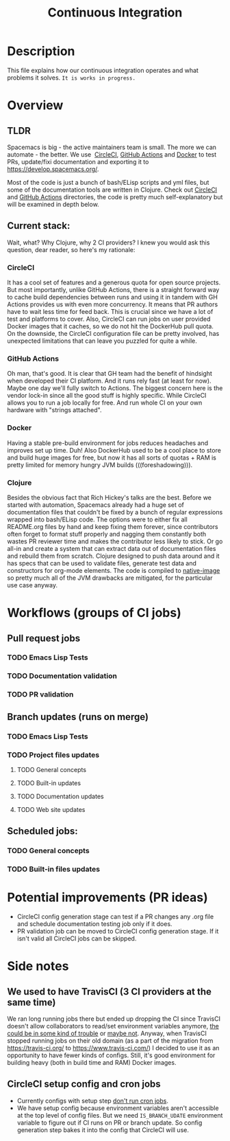 #+TITLE: Continuous Integration

* Table of Contents                     :TOC_5_gh:noexport:
- [[#description][Description]]
- [[#overview][Overview]]
  - [[#tldr][TLDR]]
  - [[#current-stack][Current stack:]]
    - [[#circleci][CircleCI]]
    - [[#github-actions][GitHub Actions]]
    - [[#docker][Docker]]
    - [[#clojure][Clojure]]
- [[#workflows-groups-of-ci-jobs][Workflows (groups of CI jobs)]]
  - [[#pull-request-jobs][Pull request jobs]]
    - [[#emacs-lisp-tests][Emacs Lisp Tests]]
    - [[#documentation-validation][Documentation validation]]
    - [[#pr-validation][PR validation]]
  - [[#branch-updates-runs-on-merge][Branch updates (runs on merge)]]
    - [[#emacs-lisp-tests-1][Emacs Lisp Tests]]
    - [[#project-files-updates][Project files updates]]
      - [[#general-concepts][General concepts]]
      - [[#built-in-updates][Built-in updates]]
      - [[#documentation-updates][Documentation updates]]
      - [[#web-site-updates][Web site updates]]
  - [[#scheduled-jobs][Scheduled jobs:]]
    - [[#general-concepts-1][General concepts]]
    - [[#built-in-files-updates][Built-in files updates]]
- [[#potential-improvements-pr-ideas][Potential improvements (PR ideas)]]
- [[#side-notes][Side notes]]
  - [[#we-used-to-have-travisci-3-ci-providers-at-the-same-time][We used to have TravisCI (3 CI providers at the same time)]]
  - [[#circleci-setup-config-and-cron-jobs][CircleCI setup config and cron jobs]]

* Description
This file explains how our continuous integration operates and what problems
it solves. =It is works in progress.=

* Overview
** TLDR
Spacemacs is big - the active maintainers team is small. The more we can
automate - the better. We use  [[https://circleci.com/][CircleCI]], [[https://github.com/features/actions][GitHub Actions]] and [[https://www.docker.com/][Docker]] to test PRs,
update/fixi documentation and exporting it to [[https://develop.spacemacs.org/]].

Most of the code is just a bunch of bash/ELisp scripts and yml files, but
some of the documentation tools are written in Clojure.
Check out [[https://github.com/syl20bnr/spacemacs/tree/develop/.circleci][CircleCI]] and [[https://github.com/syl20bnr/spacemacs/tree/develop/.github/workflows][GitHub Actions]] directories, the code is pretty much
self-explanatory but will be examined in depth below.

** Current stack:
Wait, what? Why Clojure, why 2 CI providers?
I knew you would ask this question, dear reader, so here's my rationale:

*** CircleCI
It has a cool set of features and a generous quota for open source projects.
But most importantly, unlike GitHub Actions, there is a straight forward way
to cache build dependencies between runs and using it in tandem with
GH Actions provides us with even more concurrency. It means that PR authors
have to wait less time for feed back. This is crucial since we have a lot of
test and platforms to cover. Also, CircleCI can run jobs on user provided Docker
images that it caches, so we do not hit the DockerHub pull quota.
On the downside, the CircleCI configuration file can be pretty involved,
has unexpected limitations that can leave you puzzled for quite a while.

*** GitHub Actions
Oh man, that's good. It is clear that GH team had the benefit of hindsight
when developed their CI platform. And it runs rely fast (at least for now).
Maybe one day we'll fully switch to Actions. The biggest concern here is
the vendor lock-in since all the good stuff is highly specific. While CircleCI
allows you to run a job locally for free. And run whole CI on your own
hardware with "strings attached".

*** Docker
Having a stable pre-build environment for jobs reduces headaches and
improves set up time. Duh!
Also DockerHub used to be a cool place to store and build huge images for
free, but now it has all sorts of quotas + RAM is pretty limited for memory
hungry JVM builds (((foreshadowing))).

*** Clojure
Besides the obvious fact that Rich Hickey's talks are the best.
Before we started with automation, Spacemacs already had a huge set of
documentation files that couldn't be fixed by a bunch of regular expressions
wrapped into bash/ELisp code.
The options were to either fix all README.org files by hand and keep fixing
them forever, since contributors often forget to format stuff properly and
nagging them constantly both wastes PR reviewer time and makes the
contributor less likely to stick. Or go all-in and create a system that
can extract data out of documentation files and rebuild them from scratch.
Clojure designed to push data around and it has specs that can be used
to validate files, generate test data and constructors for org-mode
elements. The code is compiled to [[https://www.graalvm.org/reference-manual/native-image/][native-image]] so pretty much all of
the JVM drawbacks are mitigated, for the particular use case anyway.

* Workflows (groups of CI jobs)
** Pull request jobs
*** TODO Emacs Lisp Tests

*** TODO Documentation validation

*** TODO PR validation

** Branch updates (runs on merge)
*** TODO Emacs Lisp Tests

*** TODO Project files updates
**** TODO General concepts

**** TODO Built-in updates

**** TODO Documentation updates

**** TODO Web site updates

** Scheduled jobs:
*** TODO General concepts

*** TODO Built-in files updates

* Potential improvements (PR ideas)
- CircleCI config generation stage can test if a PR changes any .org file
  and schedule documentation testing job only if it does.
- PR validation job can be moved to CircleCI config generation stage. If
  it isn't valid all CircleCI jobs can be skipped.

* Side notes
** We used to have TravisCI (3 CI providers at the same time)
We ran long running jobs there but ended up dropping the CI since TravisCI
doesn't allow collaborators to read/set environment variables anymore,
[[https://pbs.twimg.com/media/Eoq3OnWW4AIy7ih?format=jpg&name=large][the could be in some kind of trouble]] or [[https://blog.travis-ci.com/oss-announcement][maybe not]]. Anyway, when TravisCI
stopped running jobs on their old domain (as a part of the migration from
[[https://travis-ci.org/]] to [[https://www.travis-ci.com/]]) I decided to use it
as an opportunity to have fewer kinds of configs. Still, it's good environment
for building heavy (both in build time and RAM) Docker images.

** CircleCI setup config and cron jobs
- Currently configs with setup step [[https://discuss.circleci.com/t/setup-workflow-and-scheduled-workflow-in-the-same-configuration/39932/6][don't run cron jobs]].
- We have setup config because environment variables aren't accessible at the
  top level of config files. But we need =IS_BRANCH_UDATE= environment variable
  to figure out if CI runs on PR or branch update. So config generation step
  bakes it into the config that CircleCI will use. 
